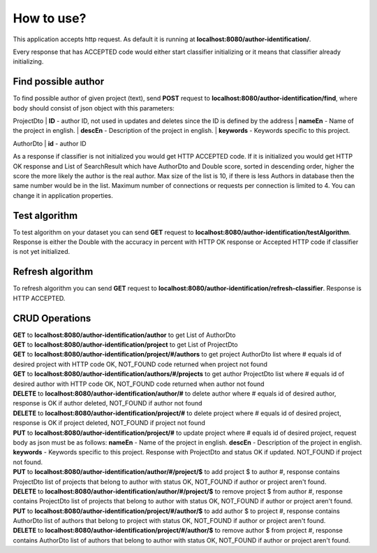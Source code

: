 .. How to use

How to use?
===========

This application accepts http request. As default it is running at **localhost:8080/author-identification/**.

Every response that has ACCEPTED code would either start classifier initializing or it means that classifier already initializing.

Find possible author
--------------------

To find possible author of given project (text), send **POST** request to **localhost:8080/author-identification/find**, where body should consist of json object with this parameters:

ProjectDto
| **ID** - author ID, not used in updates and deletes since the ID is defined by the address
| **nameEn** - Name of the project in english.
| **descEn** - Description of the project in english.
| **keywords** - Keywords specific to this project.

AuthorDto
| **id** - author ID

As a response if classifier is not initialized you would get HTTP ACCEPTED code. If it is initialized you would get HTTP OK response and List of
SearchResult which have AuthorDto and Double score, sorted in descending order, higher the score the more likely the author is the real author.
Max size of the list is 10, if there is less Authors in database then the same number would be in the list.
Maximum number of connections or requests per connection is limited to 4. You can change it in application properties.


Test algorithm
--------------

To test algorithm on your dataset you can send **GET** request to **localhost:8080/author-identification/testAlgorithm**.
Response is either the Double with the accuracy in percent with HTTP OK response or Accepted HTTP code if classifier is not yet initialized.

Refresh algorithm
--------------

To refresh algorithm you can send **GET** request to **localhost:8080/author-identification/refresh-classifier**.
Response is HTTP ACCEPTED.


CRUD Operations
---------------

| **GET** to **localhost:8080/author-identification/author** to get List of AuthorDto
| **GET** to **localhost:8080/author-identification/project** to get List of ProjectDto
| **GET** to **localhost:8080/author-identification/project/#/authors** to get project AuthorDto list where # equals id of desired project with HTTP code OK, NOT_FOUND code returned when project not found
| **GET** to **localhost:8080/author-identification/authors/#/projects** to get author ProjectDto list where # equals id of desired author with HTTP code OK, NOT_FOUND code returned when author not found
| **DELETE** to **localhost:8080/author-identification/author/#** to delete author where # equals id of desired author, response is OK if author deleted, NOT_FOUND if author not found
| **DELETE** to **localhost:8080/author-identification/project/#** to delete project where # equals id of desired project,  response is OK if project deleted, NOT_FOUND if project not found
| **PUT** to **localhost:8080/author-identification/project/#** to update project where # equals id of desired project, request body as json must be as follows: **nameEn** - Name of the project in english. **descEn** - Description of the project in english. **keywords** - Keywords specific to this project. Response with ProjectDto and status OK if updated. NOT_FOUND if project not found.
| **PUT** to **localhost:8080/author-identification/author/#/project/$** to add project $ to author #, response contains ProjectDto list of projects that belong to author with status OK, NOT_FOUND if author or project aren't found.
| **DELETE** to **localhost:8080/author-identification/author/#/project/$** to remove project $ from author #, response contains ProjectDto list of projects that belong to author with status OK, NOT_FOUND if author or project aren't found.
| **PUT** to **localhost:8080/author-identification/project/#/author/$** to add author $ to project #, response contains AuthorDto list of authors that belong to project with status OK, NOT_FOUND if author or project aren't found.
| **DELETE** to **localhost:8080/author-identification/project/#/author/$** to remove author $ from project #, response contains AuthorDto list of authors that belong to author with status OK, NOT_FOUND if author or project aren't found.
